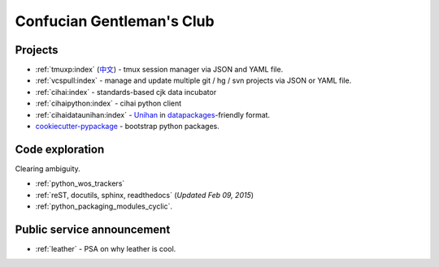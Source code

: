 ==========================
Confucian Gentleman's Club
==========================

Projects
--------

- :ref:`tmuxp:index` (`中文 <http://tmuxp-zh.readthedocs.org/en/latest/>`_)
  - tmux session manager via JSON and YAML file.
- :ref:`vcspull:index` - manage and update multiple git / hg / svn projects
  via JSON or YAML file.
- :ref:`cihai:index` - standards-based cjk data incubator
- :ref:`cihaipython:index` - cihai python client
- :ref:`cihaidataunihan:index` - `Unihan`_ in `datapackages`_-friendly format.
- `cookiecutter-pypackage`_ - bootstrap python packages.

Code exploration
----------------

Clearing ambiguity.

- :ref:`python_wos_trackers`
- :ref:`reST, docutils, sphinx, readthedocs` (*Updated Feb 09, 2015*)
- :ref:`python_packaging_modules_cyclic`.

Public service announcement
---------------------------

- :ref:`leather` - PSA on why leather is cool.

.. _Unihan: http://www.unicode.org/charts/unihan.html
.. _datapackages: http://dataprotocols.org/data-packages/
.. _cookiecutter-pypackage: https://github.com/tony/cookiecutter-pypackage
